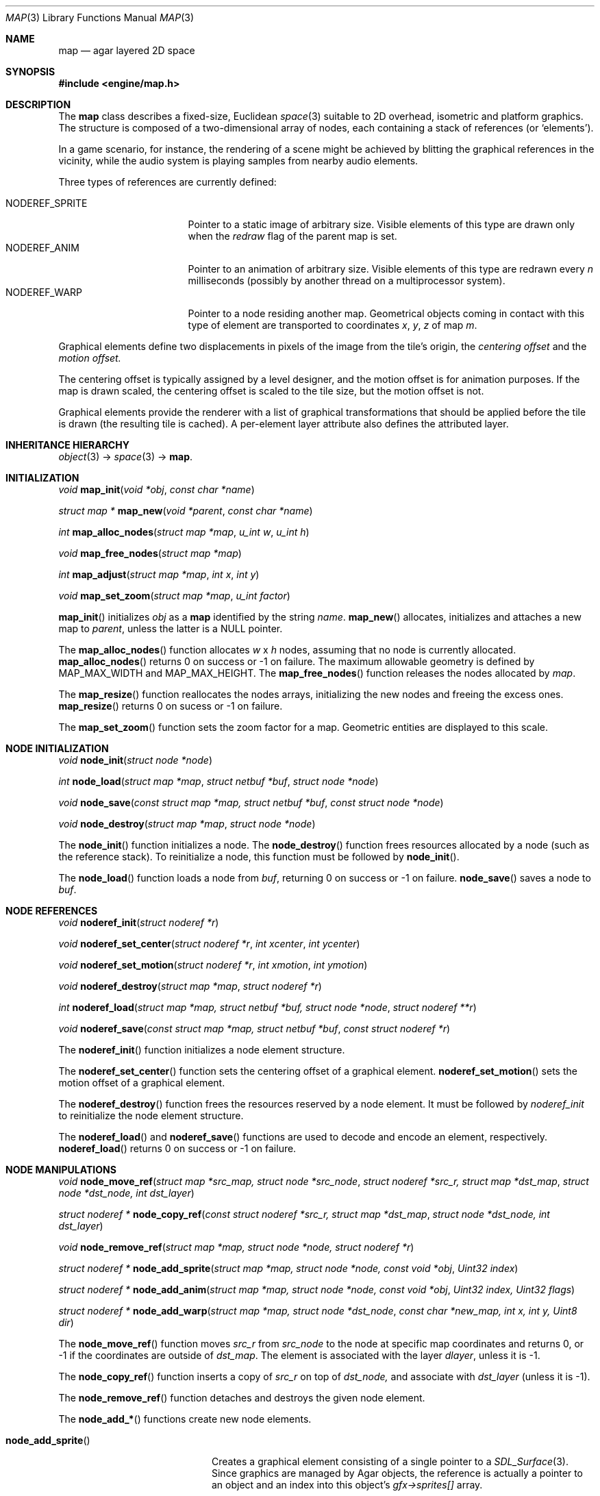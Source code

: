 .\"	$Csoft: map.3,v 1.51 2004/11/21 11:15:44 vedge Exp $
.\"
.\" Copyright (c) 2001, 2002, 2003, 2004 CubeSoft Communications, Inc.
.\" <http://www.csoft.org>
.\" All rights reserved.
.\"
.\" Redistribution and use in source and binary forms, with or without
.\" modification, are permitted provided that the following conditions
.\" are met:
.\" 1. Redistributions of source code must retain the above copyright
.\"    notice, this list of conditions and the following disclaimer.
.\" 2. Redistributions in binary form must reproduce the above copyright
.\"    notice, this list of conditions and the following disclaimer in the
.\"    documentation and/or other materials provided with the distribution.
.\" 
.\" THIS SOFTWARE IS PROVIDED BY THE AUTHOR ``AS IS'' AND ANY EXPRESS OR
.\" IMPLIED WARRANTIES, INCLUDING, BUT NOT LIMITED TO, THE IMPLIED
.\" WARRANTIES OF MERCHANTABILITY AND FITNESS FOR A PARTICULAR PURPOSE
.\" ARE DISCLAIMED. IN NO EVENT SHALL THE AUTHOR BE LIABLE FOR ANY DIRECT,
.\" INDIRECT, INCIDENTAL, SPECIAL, EXEMPLARY, OR CONSEQUENTIAL DAMAGES
.\" (INCLUDING BUT NOT LIMITED TO, PROCUREMENT OF SUBSTITUTE GOODS OR
.\" SERVICES; LOSS OF USE, DATA, OR PROFITS; OR BUSINESS INTERRUPTION)
.\" HOWEVER CAUSED AND ON ANY THEORY OF LIABILITY, WHETHER IN CONTRACT,
.\" STRICT LIABILITY, OR TORT (INCLUDING NEGLIGENCE OR OTHERWISE) ARISING
.\" IN ANY WAY OUT OF THE USE OF THIS SOFTWARE EVEN IF ADVISED OF THE
.\" POSSIBILITY OF SUCH DAMAGE.
.\"
.\"	$OpenBSD: mdoc.template,v 1.6 2001/02/03 08:22:44 niklas Exp $
.\"
.Dd JANUARY 30, 2002
.Dt MAP 3
.Os
.ds vT Agar API Reference
.ds oS Agar 1.0
.Sh NAME
.Nm map
.Nd agar layered 2D space
.Sh SYNOPSIS
.Fd #include <engine/map.h>
.Sh DESCRIPTION
The
.Nm
class describes a fixed-size, Euclidean
.Xr space 3
suitable to 2D overhead, isometric and platform graphics.
The structure is composed of a two-dimensional array of nodes, each containing
a stack of references (or
.Sq elements ) .
.Pp
In a game scenario, for instance, the rendering of a scene might be achieved by
blitting the graphical references in the vicinity, while the audio system is
playing samples from nearby audio elements.
.Pp
Three types of references are currently defined:
.Pp
.Bl -tag -width "NODEREF_SPRITE " -compact
.It NODEREF_SPRITE
Pointer to a static image of arbitrary size.
Visible elements of this type are drawn only when the
.Va redraw
flag of the parent map is set.
.It NODEREF_ANIM
Pointer to an animation of arbitrary size.
Visible elements of this type are redrawn every
.Va n
milliseconds (possibly by another thread on a multiprocessor system).
.It NODEREF_WARP
Pointer to a node residing another map.
Geometrical objects coming in contact with this type of element are
transported to coordinates
.Va x ,
.Va y ,
.Va z
of map
.Va m .
.El
.Pp
Graphical elements define two displacements in pixels of the image from
the tile's origin, the
.Em centering offset
and the
.Em motion offset.
.Pp
The centering offset is typically assigned by a level designer, and the
motion offset is for animation purposes.
If the map is drawn scaled, the centering offset is scaled to the
tile size, but the motion offset is not.
.Pp
Graphical elements provide the renderer with a list of graphical transformations
that should be applied before the tile is drawn (the resulting tile is cached).
A per-element layer attribute also defines the attributed layer.
.Pp
.Sh INHERITANCE HIERARCHY
.Pp
.Xr object 3 ->
.Xr space 3 ->
.Nm .
.Sh INITIALIZATION
.nr nS 1
.Ft void
.Fn map_init "void *obj" "const char *name"
.Pp
.Ft "struct map *"
.Fn map_new "void *parent" "const char *name"
.Pp
.Ft int
.Fn map_alloc_nodes "struct map *map" "u_int w" "u_int h"
.Pp
.Ft void
.Fn map_free_nodes "struct map *map"
.Pp
.Ft int
.Fn map_adjust "struct map *map" "int x" "int y"
.Pp
.Ft void
.Fn map_set_zoom "struct map *map" "u_int factor"
.nr nS 0
.Pp
.Fn map_init
initializes
.Fa obj
as a
.Nm
identified by the string
.Fa name .
.Fn map_new
allocates, initializes and attaches a new map to
.Fa parent ,
unless the latter is a NULL pointer.
.Pp
The
.Fn map_alloc_nodes
function allocates
.Fa w
x
.Fa h
nodes, assuming that no node is currently allocated.
.Fn map_alloc_nodes
returns 0 on success or -1 on failure.
The maximum allowable geometry is defined by
.Dv MAP_MAX_WIDTH
and
.Dv MAP_MAX_HEIGHT .
The
.Fn map_free_nodes
function releases the nodes allocated by
.Fa map .
.Pp
The
.Fn map_resize
function reallocates the nodes arrays, initializing the new nodes and
freeing the excess ones.
.Fn map_resize
returns 0 on sucess or -1 on failure.
.Pp
The
.Fn map_set_zoom
function sets the zoom factor for a map.
Geometric entities are displayed to this scale.
.Pp
.Sh NODE INITIALIZATION
.nr nS 1
.Ft void
.Fn node_init "struct node *node"
.Pp
.Ft int
.Fn node_load "struct map *map" "struct netbuf *buf" "struct node *node"
.Pp
.Ft void
.Fn node_save "const struct map *map, struct netbuf *buf" \
              "const struct node *node"
.Pp
.Ft void
.Fn node_destroy "struct map *map" "struct node *node"
.nr nS 0
.Pp
The
.Fn node_init
function initializes a node.
The
.Fn node_destroy
function frees resources allocated by a node (such as the reference stack).
To reinitialize a node, this function must be followed by
.Fn node_init .
.Pp
The
.Fn node_load
function loads a node from
.Fa buf ,
returning 0 on success or -1 on failure.
.Fn node_save
saves a node to
.Fa buf .
.Sh NODE REFERENCES
.nr nS 1
.Ft void
.Fn noderef_init "struct noderef *r"
.Pp
.Ft void
.Fn noderef_set_center "struct noderef *r" "int xcenter" "int ycenter"
.Pp
.Ft void
.Fn noderef_set_motion "struct noderef *r" "int xmotion" "int ymotion"
.Pp
.Ft void
.Fn noderef_destroy "struct map *map" "struct noderef *r"
.Pp
.Ft int
.Fn noderef_load "struct map *map, struct netbuf *buf, struct node *node" \
                 "struct noderef **r"
.Pp
.Ft void
.Fn noderef_save "const struct map *map, struct netbuf *buf" \
                 "const struct noderef *r"
.nr nS 0
.Pp
The
.Fn noderef_init
function initializes a node element structure.
.Pp
The
.Fn noderef_set_center
function sets the centering offset of a graphical element.
.Fn noderef_set_motion
sets the motion offset of a graphical element.
.Pp
The
.Fn noderef_destroy
function frees the resources reserved by a node element.
It must be followed by
.Fa noderef_init
to reinitialize the node element structure.
.Pp
The
.Fn noderef_load
and
.Fn noderef_save
functions are used to decode and encode an element, respectively.
.Fn noderef_load
returns 0 on success or -1 on failure.
.Sh NODE MANIPULATIONS
.nr nS 1
.Ft void
.Fn node_move_ref "struct map *src_map, struct node *src_node" \
                  "struct noderef *src_r, struct map *dst_map" \
                  "struct node *dst_node, int dst_layer"
.Pp
.Ft "struct noderef *"
.Fn node_copy_ref "const struct noderef *src_r, struct map *dst_map" \
                  "struct node *dst_node, int dst_layer"
.Pp
.Ft void
.Fn node_remove_ref "struct map *map, struct node *node, struct noderef *r"
.Pp
.Ft "struct noderef *"
.Fn node_add_sprite "struct map *map, struct node *node, const void *obj" \
                    "Uint32 index"
.Pp
.Ft "struct noderef *"
.Fn node_add_anim "struct map *map, struct node *node, const void *obj" \
                  "Uint32 index, Uint32 flags"
.Pp
.Ft "struct noderef *"
.Fn node_add_warp "struct map *map, struct node *dst_node" \
                  "const char *new_map, int x, int y, Uint8 dir"
.nr nS 0
.Pp
The
.Fn node_move_ref
function moves
.Fa src_r
from
.Fa src_node
to the node at specific map coordinates and returns 0, or -1 if
the coordinates are outside of
.Fa dst_map .
The element is associated with the layer
.Fa dlayer ,
unless it is -1.
.Pp
The
.Fn node_copy_ref
function inserts a copy of
.Fa src_r
on top of
.Fa dst_node,
and associate with
.Fa dst_layer
(unless it is -1).
.Pp
The
.Fn node_remove_ref
function detaches and destroys the given node element.
.Pp
The
.Fn node_add_*
functions create new node elements.
.Pp
.Bl -tag -width "node_add_sprite() "
.It Fn node_add_sprite
Creates a graphical element consisting of a single pointer to a
.Xr SDL_Surface 3 .
Since graphics are managed by Agar objects, the reference is actually a
pointer to an object and an index into this object's
.Va gfx->sprites[]
array.
.It Fn node_add_anim
Creates a graphical element consisting of a series of frames.
The animation reference consists of a pointer to an object and an index into
this object's
.Va gfx->anims[]
array.
.It Fn node_add_warp
Creates a warp point, where
.Fa new_map
is the pathname of the destination map (as returned by
.Fn object_copy_name ) ,
and the
.Fa x ,
.Fa y
and
.Fa dir
arguments describe the initial position and direction of the object in the
destination map.
.El
.Sh TROUBLETONS
The node operation functions should probably use a state variable instead of
arguments for the layer number.
.Pp
.Dv NODEREF_WARP
could probably be replaced by a "warp" object.
.Pp
The
.Dv NODEREF_REGEN
and
.Dv NODEREF_BIO
flags could be replaced by a special type of reference for such attributes.
.Sh SEE ALSO
.Xr agar 3 ,
.Xr object 3
.Sh HISTORY
The
.Nm
interface first appeared in Agar 1.0.
